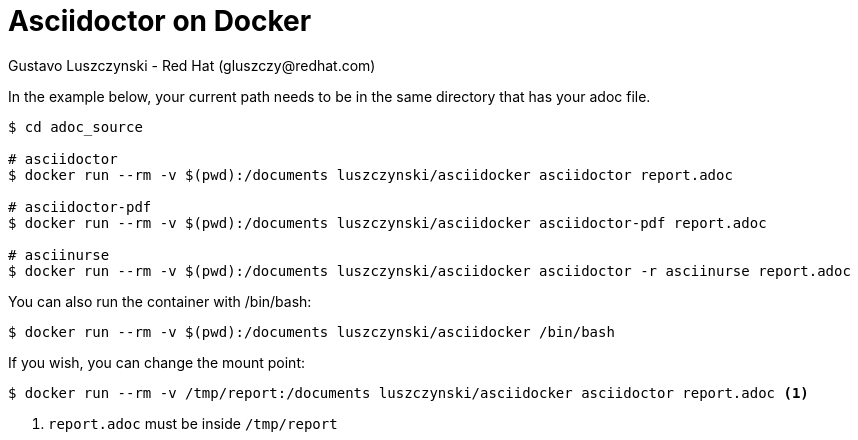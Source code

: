 = Asciidoctor on Docker
Gustavo Luszczynski - Red Hat (gluszczy@redhat.com);
:pygments-style: tango
:source-highlighter: coderay
:icons: font
:experimental:
:doctype: book
:chapter-label:
:sectnums:
:last-update-label!:

In the example below, your current path needs to be in the same directory that has your adoc file.

[source,bash]
----
$ cd adoc_source

# asciidoctor
$ docker run --rm -v $(pwd):/documents luszczynski/asciidocker asciidoctor report.adoc

# asciidoctor-pdf
$ docker run --rm -v $(pwd):/documents luszczynski/asciidocker asciidoctor-pdf report.adoc

# asciinurse
$ docker run --rm -v $(pwd):/documents luszczynski/asciidocker asciidoctor -r asciinurse report.adoc
----

You can also run the container with /bin/bash:

[source,bash]
----
$ docker run --rm -v $(pwd):/documents luszczynski/asciidocker /bin/bash
----

If you wish, you can change the mount point:

[source,bash]
----
$ docker run --rm -v /tmp/report:/documents luszczynski/asciidocker asciidoctor report.adoc <1>
----
<1> `report.adoc` must be inside `/tmp/report`
